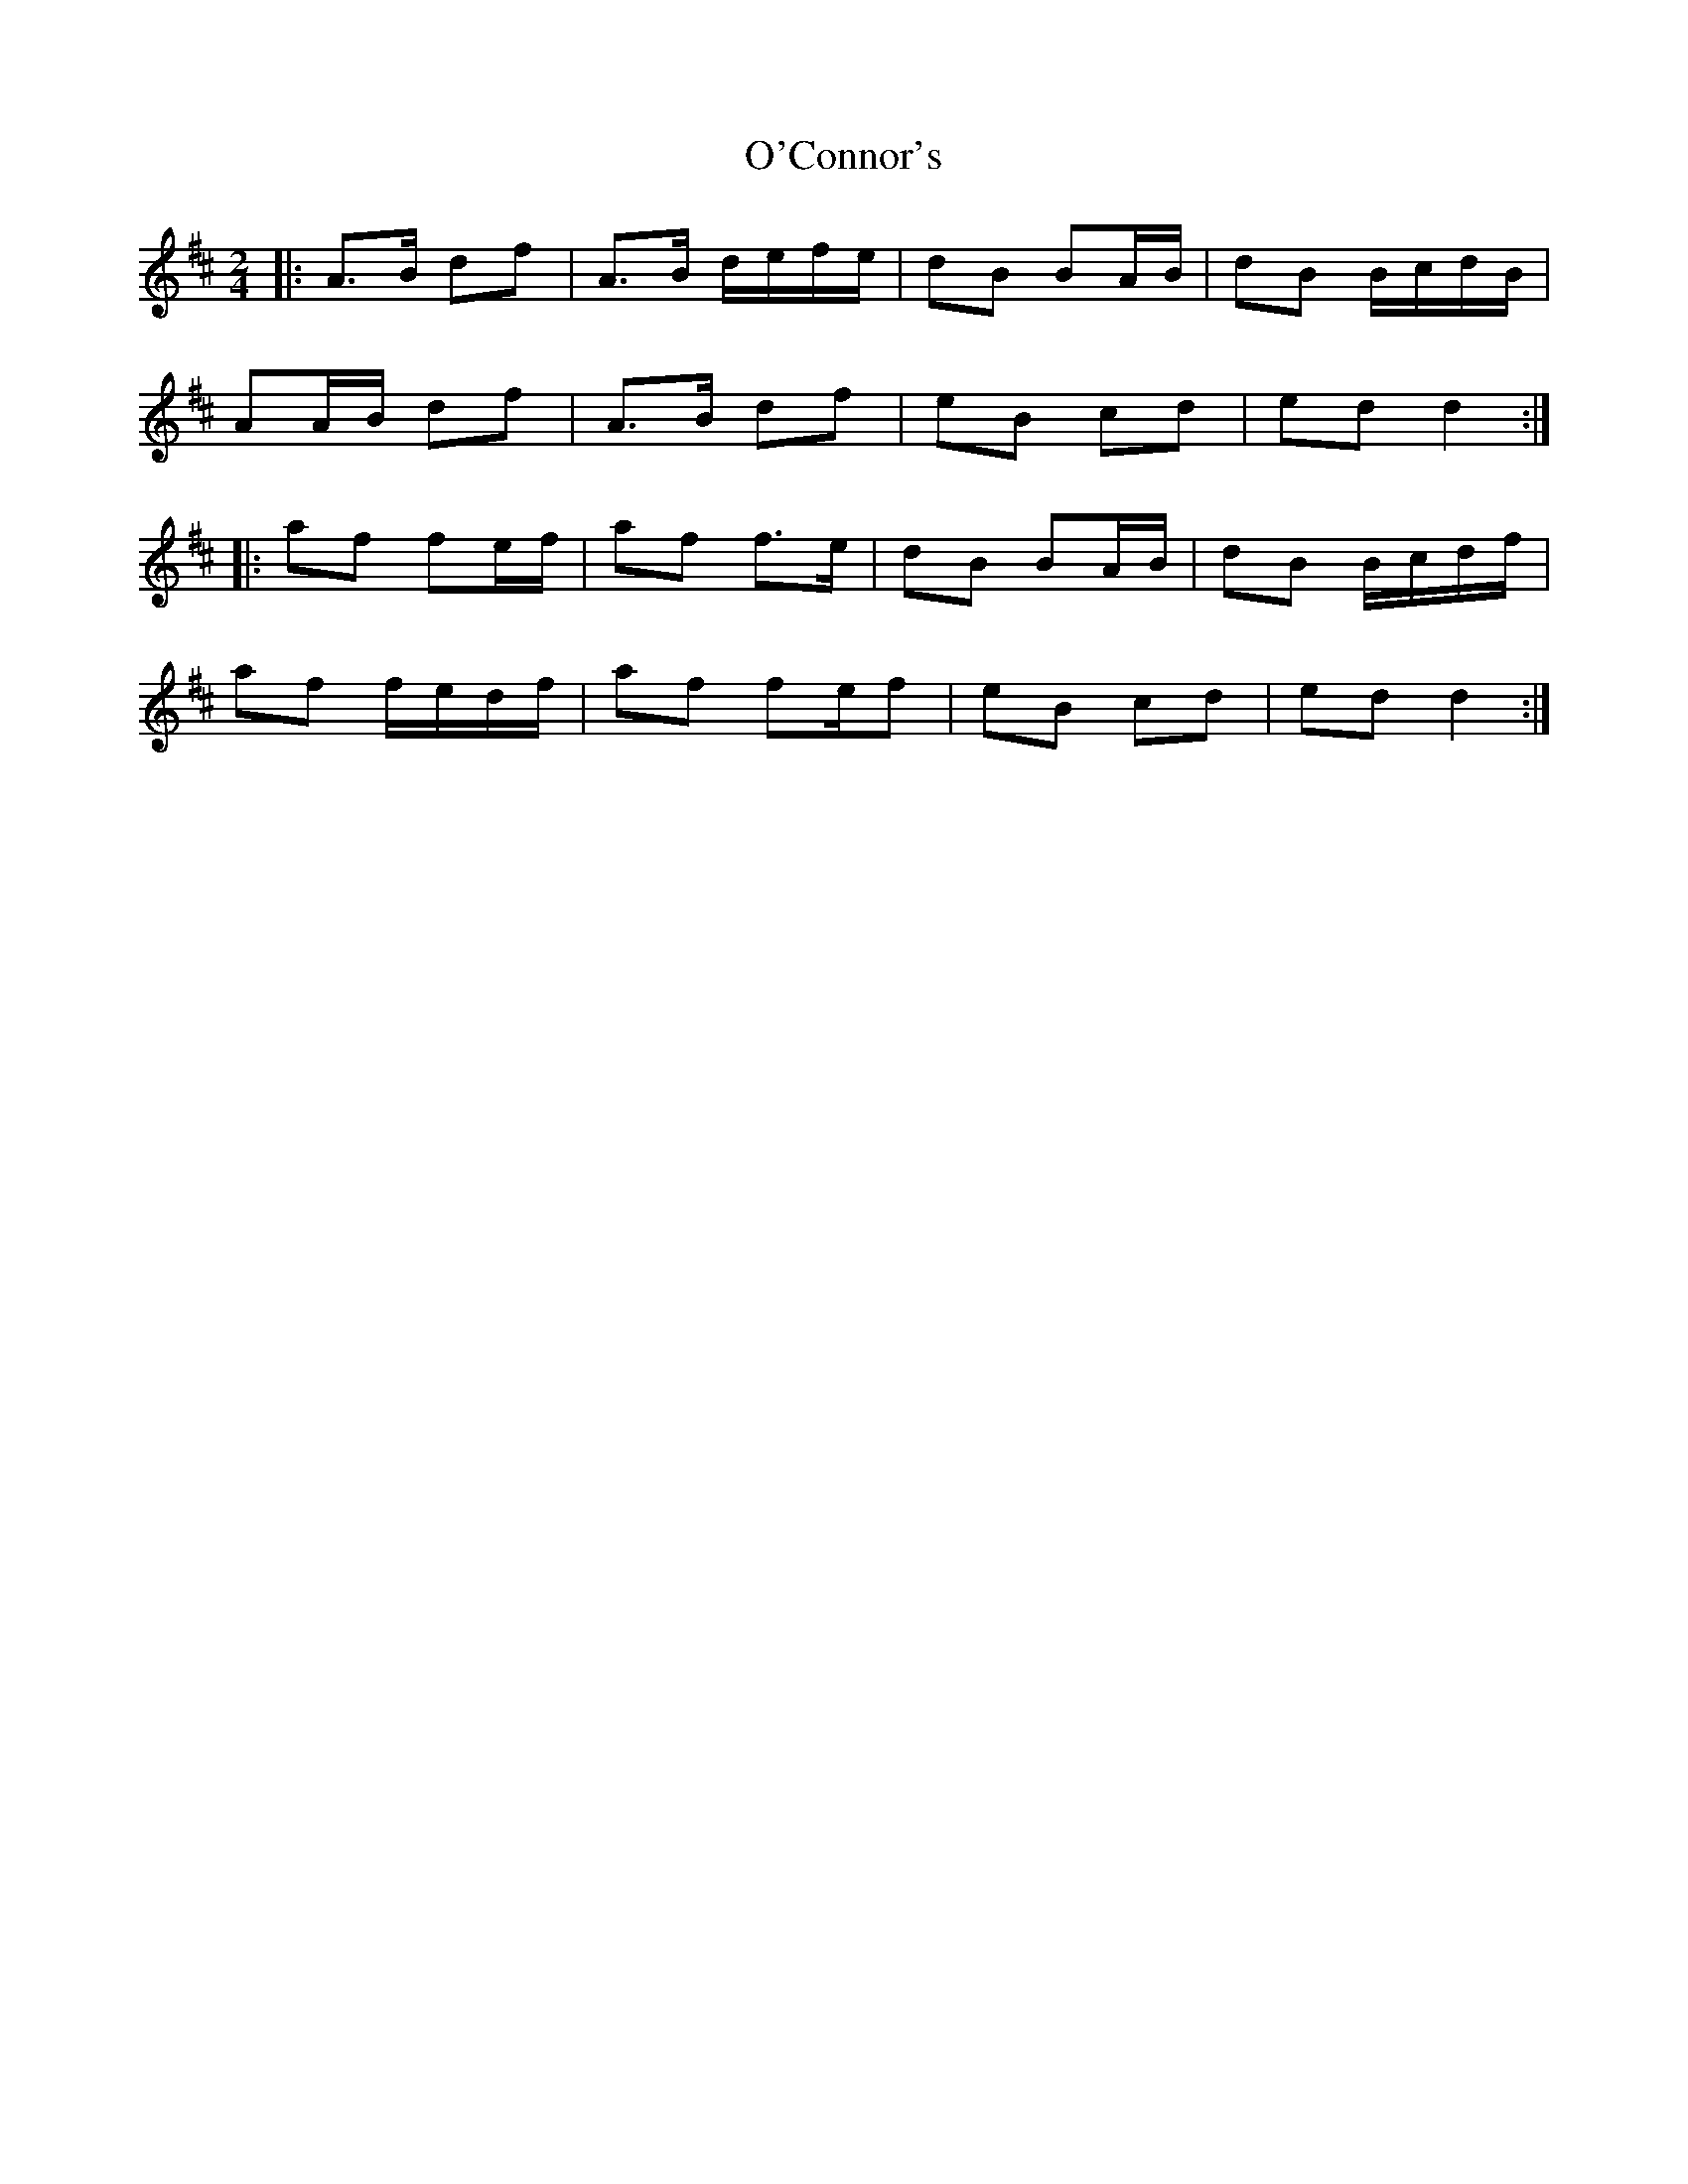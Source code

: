 X: 3
T: O'Connor's
Z: ceolachan
S: https://thesession.org/tunes/2097#setting25362
R: polka
M: 2/4
L: 1/8
K: Dmaj
|: A>B df | A>B d/e/f/e/ | dB BA/B/ | dB B/c/d/B/ |
AA/B/ df | A>B df | eB cd | ed d2 :|
|: af fe/f/ | af f>e | dB BA/B/ | dB B/c/d/f/ |
af f/e/d/f/ | af fe/f | eB cd | ed d2 :|
